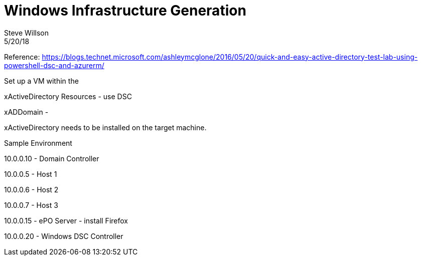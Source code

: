 = Windows Infrastructure Generation
Steve Willson
5/20/18

Reference: https://blogs.technet.microsoft.com/ashleymcglone/2016/05/20/quick-and-easy-active-directory-test-lab-using-powershell-dsc-and-azurerm/


Set up a VM within the 

xActiveDirectory Resources - use DSC

xADDomain - 



xActiveDirectory needs to be installed on the target machine.

Sample Environment

10.0.0.10 - Domain Controller

10.0.0.5 - Host 1

10.0.0.6 - Host 2

10.0.0.7 - Host 3

10.0.0.15 - ePO Server - install Firefox

10.0.0.20 - Windows DSC Controller




